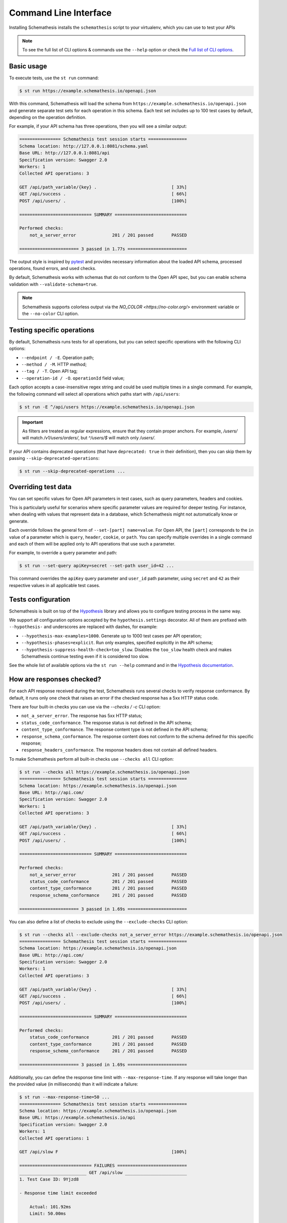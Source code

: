 Command Line Interface
======================

Installing Schemathesis installs the ``schemathesis`` script to your virtualenv, which you can use to test your APIs

.. note::

    To see the full list of CLI options & commands use the ``--help`` option or check the `Full list of CLI options`_.

Basic usage
-----------

To execute tests, use the ``st run`` command:

.. code:: text

    $ st run https://example.schemathesis.io/openapi.json

With this command, Schemathesis will load the schema from ``https://example.schemathesis.io/openapi.json`` and generate separate
test sets for each operation in this schema. Each test set includes up to 100 test cases by default, depending on the operation definition.

For example, if your API schema has three operations, then you will see a similar output:

.. code:: text

    ================ Schemathesis test session starts ===============
    Schema location: http://127.0.0.1:8081/schema.yaml
    Base URL: http://127.0.0.1:8081/api
    Specification version: Swagger 2.0
    Workers: 1
    Collected API operations: 3

    GET /api/path_variable/{key} .                             [ 33%]
    GET /api/success .                                         [ 66%]
    POST /api/users/ .                                         [100%]

    ============================ SUMMARY ============================

    Performed checks:
        not_a_server_error              201 / 201 passed       PASSED

    ======================= 3 passed in 1.77s =======================

The output style is inspired by `pytest <https://docs.pytest.org/en/stable/>`_ and provides necessary information about the
loaded API schema, processed operations, found errors, and used checks.

By default, Schemathesis works with schemas that do not conform to the Open API spec, but you can enable schema validation with ``--validate-schema=true``.

.. note:: Schemathesis supports colorless output via the `NO_COLOR <https://no-color.org/>` environment variable or the ``--no-color`` CLI option.

Testing specific operations
---------------------------

By default, Schemathesis runs tests for all operations, but you can select specific operations with the following CLI options:

- ``--endpoint / -E``. Operation path;
- ``--method / -M``. HTTP method;
- ``--tag / -T``. Open API tag;
- ``--operation-id / -O``. ``operationId`` field value;

Each option accepts a case-insensitive regex string and could be used multiple times in a single command.
For example, the following command will select all operations which paths start with ``/api/users``:

.. code:: text

    $ st run -E ^/api/users https://example.schemathesis.io/openapi.json

.. important::

    As filters are treated as regular expressions, ensure that they contain proper anchors.
    For example, `/users/` will match `/v1/users/orders/`, but `^/users/$` will match only `/users/`.

If your API contains deprecated operations (that have ``deprecated: true`` in their definition),
then you can skip them by passing ``--skip-deprecated-operations``:

.. code:: bash

    $ st run --skip-deprecated-operations ...

Overriding test data
--------------------

You can set specific values for Open API parameters in test cases, such as query parameters, headers and cookies.

This is particularly useful for scenarios where specific parameter values are required for deeper testing.
For instance, when dealing with values that represent data in a database, which Schemathesis might not automatically know or generate.

Each override follows the general form of ``--set-[part] name=value``.
For Open API, the ``[part]`` corresponds to the ``in`` value of a parameter which is ``query``, ``header``, ``cookie``, or ``path``.
You can specify multiple overrides in a single command and each of them will be applied only to API operations that use such a parameter.

For example, to override a query parameter and path:

.. code:: bash

    $ st run --set-query apiKey=secret --set-path user_id=42 ...

This command overrides the ``apiKey`` query parameter and ``user_id`` path parameter, using ``secret`` and ``42`` as their respective values in all applicable test cases.

Tests configuration
-------------------

Schemathesis is built on top of the `Hypothesis <http://hypothesis.works/>`_ library and allows you to configure testing process in the same way.

We support all configuration options accepted by the ``hypothesis.settings`` decorator.
All of them are prefixed with ``--hypothesis-`` and underscores are replaced with dashes, for example:

- ``--hypothesis-max-examples=1000``. Generate up to 1000 test cases per API operation;
- ``--hypothesis-phases=explicit``. Run only examples, specified explicitly in the API schema;
- ``--hypothesis-suppress-health-check=too_slow``. Disables the ``too_slow`` health check and makes Schemathesis continue testing even if it is considered too slow.

See the whole list of available options via the ``st run --help`` command and in the `Hypothesis documentation <https://hypothesis.readthedocs.io/en/latest/settings.html#available-settings>`_.

How are responses checked?
--------------------------

For each API response received during the test, Schemathesis runs several checks to verify response conformance. By default,
it runs only one check that raises an error if the checked response has a 5xx HTTP status code.

There are four built-in checks you can use via the `--checks / -c` CLI option:

- ``not_a_server_error``. The response has 5xx HTTP status;
- ``status_code_conformance``. The response status is not defined in the API schema;
- ``content_type_conformance``. The response content type is not defined in the API schema;
- ``response_schema_conformance``. The response content does not conform to the schema defined for this specific response;
- ``response_headers_conformance``. The response headers does not contain all defined headers.

To make Schemathesis perform all built-in checks use ``--checks all`` CLI option:

.. code:: text

    $ st run --checks all https://example.schemathesis.io/openapi.json
    ================ Schemathesis test session starts ===============
    Schema location: https://example.schemathesis.io/openapi.json
    Base URL: http://api.com/
    Specification version: Swagger 2.0
    Workers: 1
    Collected API operations: 3

    GET /api/path_variable/{key} .                             [ 33%]
    GET /api/success .                                         [ 66%]
    POST /api/users/ .                                         [100%]

    ============================ SUMMARY ============================

    Performed checks:
        not_a_server_error              201 / 201 passed       PASSED
        status_code_conformance         201 / 201 passed       PASSED
        content_type_conformance        201 / 201 passed       PASSED
        response_schema_conformance     201 / 201 passed       PASSED

    ======================= 3 passed in 1.69s =======================

You can also define a list of checks to exclude using the ``--exclude-checks`` CLI option:

.. code:: text

    $ st run --checks all --exclude-checks not_a_server_error https://example.schemathesis.io/openapi.json
    ================ Schemathesis test session starts ===============
    Schema location: https://example.schemathesis.io/openapi.json
    Base URL: http://api.com/
    Specification version: Swagger 2.0
    Workers: 1
    Collected API operations: 3

    GET /api/path_variable/{key} .                             [ 33%]
    GET /api/success .                                         [ 66%]
    POST /api/users/ .                                         [100%]

    ============================ SUMMARY ============================

    Performed checks:
        status_code_conformance         201 / 201 passed       PASSED
        content_type_conformance        201 / 201 passed       PASSED
        response_schema_conformance     201 / 201 passed       PASSED

    ======================= 3 passed in 1.69s =======================

Additionally, you can define the response time limit with ``--max-response-time``.
If any response will take longer than the provided value (in milliseconds) than it will indicate a failure:

.. code:: text

    $ st run --max-response-time=50 ...
    ================ Schemathesis test session starts ===============
    Schema location: https://example.schemathesis.io/openapi.json
    Base URL: https://example.schemathesis.io/api
    Specification version: Swagger 2.0
    Workers: 1
    Collected API operations: 1

    GET /api/slow F                                            [100%]

    ============================ FAILURES ===========================
    __________________________ GET /api/slow ________________________
    1. Test Case ID: 9Yjzd8

    - Response time limit exceeded

        Actual: 101.92ms
        Limit: 50.00ms

    [200] OK:

        `{"success": true}`

    Reproduce with:

        curl -X GET http://127.0.0.1:8081/api/slow

    Or add this option to your command line parameters:
        --hypothesis-seed=103697217851787640556597810346466192664
    ============================ SUMMARY ============================

    Performed checks:
        not_a_server_error                  2 / 2 passed       PASSED
        max_response_time                   0 / 2 passed       FAILED

    ======================= 1 failed in 0.29s =======================

Concurrent testing
------------------

In some cases, you can speed up the testing process by distributing all tests among multiple threads via the ``-w / --workers`` option:

.. code:: bash

    st run --workers 8 https://example.com/api/swagger.json

In the example above, all tests will be distributed among eight worker threads.
Note that it is not guaranteed to improve performance because it depends on your application behavior.

Code samples style
------------------

To reproduce test failures Schemathesis generates code samples:

.. code:: python

    requests.get("http://127.0.0.1:8081/api/failure")

You can control these samples via the ``--code-sample-style`` CLI option. For example, passing ``curl`` will generate a cURL command like this:

.. code:: bash

    curl -X GET http://127.0.0.1:8081/api/failure

ASGI / WSGI support
-------------------

Schemathesis natively supports testing of ASGI and WSGI compatible apps (e.g., Flask or FastAPI), which is significantly faster since it doesn't involve the network.

To test your app with this approach, you need to pass a special "path" to your application instance via the ``--app`` CLI option. This path consists of two parts, separated by ``:``.
The first one is an importable path to the module with your app. The second one is the variable name that points to your app. Example: ``--app=project.wsgi:app``.

Then your schema location could be:

- A full URL;
- An existing filesystem path;
- In-app path with the schema.

For example:

.. code:: bash

    st run --app=src.wsgi:app /swagger.json

**NOTE**. Depending on your setup, you might need to run this command with a custom ``PYTHONPATH`` environment variable like this:

.. code:: bash

    $ PYTHONPATH=$(pwd) st run --app=src.wsgi:app /swagger.json

Storing and replaying test cases
--------------------------------

It can be useful for debugging purposes to store all requests generated by Schemathesis and all responses from the app into a separate file.
Schemathesis allows you to do this with the ``--cassette-path`` command-line option:

.. code:: bash

    $ st run --cassette-path cassette.yaml http://127.0.0.1/schema.yaml

This command will create a new YAML file that will network interactions in `VCR format <https://relishapp.com/vcr/vcr/v/5-1-0/docs/cassettes/cassette-format>`_.
It might look like this:

.. code:: yaml

    command: 'st run --cassette-path=cassette.yaml http://127.0.0.1/schema.yaml'
    recorded_with: 'Schemathesis 1.2.0'
    http_interactions:
    - id: '0'
      status: 'FAILURE'
      seed: '1'
      elapsed: '0.00123'
      recorded_at: '2020-04-22T17:52:51.275318'
      checks:
        - name: 'not_a_server_error'
          status: 'FAILURE'
          message: 'Received a response with 5xx status code: 500'
      request:
        uri: 'http://127.0.0.1/api/failure'
        method: 'GET'
        headers:
          ...
        body:
          encoding: 'utf-8'
          string: ''
      response:
        status:
          code: '500'
          message: 'Internal Server Error'
        headers:
          ...
        body:
          encoding: 'utf-8'
          string: '500: Internal Server Error'
        http_version: '1.1'

Schemathesis provides the following extra fields:

- ``command``. Full CLI command used to run Schemathesis.
- ``http_interactions.id``. A numeric interaction ID within the current cassette.
- ``http_interactions.status``. Type of test outcome is one of ``SUCCESS``, ``FAILURE``. The status value is calculated from individual checks statuses - if any check failed, then the final status is ``FAILURE``.
- ``http_interactions.seed``. The Hypothesis seed used in that particular case could be used as an argument to ``--hypothesis-seed`` CLI option to reproduce this request.
- ``http_interactions.elapsed``. Time in seconds that a request took.
- ``http_interactions.checks``. A list of executed checks and and their status.
- ``http_interactions.data_generation_method``. The way test case was generated - ``positive`` or ``negative``.
- ``http_interactions.thread_id``. Unique integer that identifies the thread where a test case was used.
- ``http_interactions.correlation_id``. A unique ID which connects events that happen during testing of the same API operation

By default, payloads are converted to strings, but similar to the original Ruby's VCR, Schemathesis supports preserving exact body bytes via the ``--cassette-preserve-exact-body-bytes`` option.

To work with the cassette, you could use `yq <https://github.com/mikefarah/yq>`_ or any similar tool.
Show response body content of first failed interaction:

.. code:: bash

    $ yq '.http_interactions.[] | select(.status == "FAILURE") | .response.body.string' foo.yaml | head -n 1
    500: Internal Server Error

Check payload in requests to ``/api/upload_file``:

.. code:: bash

    $ yq '.http_interactions.[] | select(.request.uri == "http://127.0.0.1:8081/api/upload_file").request.body.string'
    --7d4db38ad065994d913cb02b2982e3ba
    Content-Disposition: form-data; name="data"; filename="data"


    --7d4db38ad065994d913cb02b2982e3ba--

If you use ``--cassette-preserve-exact-body-bytes`` then you need to look for the ``base64_string`` field and decode it:

.. code:: bash

    $ yq '.http_interactions.[] | select(.status == "FAILURE") | .response.body.base64_string' foo.yaml | head -n 1 | base64 -d
    500: Internal Server Error

Saved cassettes can be replayed with ``st replay`` command. Additionally, you may filter what interactions to
replay by these parameters:

- ``id``. Specific, unique ID;
- ``status``. Replay only interactions with this status (``SUCCESS`` or ``FAILURE``);
- ``uri``. A regular expression for request URI;
- ``method``. A regular expression for request method;

During replaying, Schemathesis will output interactions being replayed together with the response codes from the initial and
current execution:

.. code:: bash

    $ st replay foo.yaml --status=FAILURE
    Replaying cassette: foo.yaml
    Total interactions: 4005

      ID              : 0
      URI             : http://127.0.0.1:8081/api/failure
      Old status code : 500
      New status code : 500

      ID              : 1
      URI             : http://127.0.0.1:8081/api/failure
      Old status code : 500
      New status code : 500

JUnit support
-------------

It is possible to export test results to format, acceptable by such tools as Jenkins.

.. code:: bash

    $ st run --junit-xml=/path/junit.xml http://127.0.0.1/schema.yaml

This command will create an XML at a given path, as in the example below.

.. code:: xml

    <?xml version="1.0" ?>
    <testsuites disabled="0" errors="0" failures="4" tests="4" time="1.7481054730014876">
            <testsuite disabled="0" errors="0" failures="4" name="schemathesis" skipped="0" tests="4" time="1.7481054730014876" hostname="midgard">
                    <testcase name="GET /response-conformance/missing-field" time="0.859204">
                            <failure type="failure" message="1. Test Case ID: JA63GZ

    - Response violates schema

        'age' is a required property

        Schema:

            {
                &quot;type&quot;: &quot;object&quot;,
                &quot;properties&quot;: {
                    &quot;id&quot;: {
                        &quot;type&quot;: &quot;string&quot;
                    },
                    &quot;name&quot;: {
                        &quot;type&quot;: &quot;string&quot;
                    },
                    &quot;age&quot;: {
                        &quot;type&quot;: &quot;integer&quot;
                    }
                },
                &quot;required&quot;: [
                    &quot;id&quot;,
                    &quot;name&quot;,
                    &quot;age&quot;
                ]
            }

        Value:

            {
                &quot;id&quot;: &quot;123&quot;,
                &quot;name&quot;: &quot;Alice&quot;
            }

    [200] OK:

        `{&quot;id&quot;:&quot;123&quot;,&quot;name&quot;:&quot;Alice&quot;}`

    Reproduce with:

        curl -X GET https://example.schemathesis.io/response-conformance/missing-field"/>
                    </testcase>
                    <testcase name="GET /response-conformance/malformed-json" time="0.068179">
                            <failure type="failure" message="1. Test Case ID: Vn5hfI

    - JSON deserialization error

        Expecting property name enclosed in double quotes: line 1 column 2 (char 1)

    [200] OK:

        `{success: true}`

    Reproduce with:

        curl -X GET https://example.schemathesis.io/response-conformance/malformed-json"/>
                    </testcase>
                    <testcase name="GET /response-conformance/undocumented-status-code" time="0.756355">
                            <failure type="failure" message="1. Test Case ID: jm2nOs

    - Undocumented HTTP status code

        Received: 404
        Documented: 200, 400

    [404] Not Found:

        `{&quot;error&quot;:&quot;Not Found&quot;}`

    Reproduce with:

        curl -X GET 'https://example.schemathesis.io/response-conformance/undocumented-status-code?id=1'"/>
                    </testcase>
                    <testcase name="GET /response-conformance/incorrect-content-type" time="0.064367">
                            <failure type="failure" message="1. Test Case ID: Sveexo

    - Undocumented Content-Type

        Received: text/plain
        Documented: application/json

    [200] OK:

        `Success!`

    Reproduce with:

        curl -X GET https://example.schemathesis.io/response-conformance/incorrect-content-type"/>
                    </testcase>
            </testsuite>
    </testsuites>

Base URL configuration
----------------------

If your Open API schema defines ``servers`` (or ``basePath`` in Open API 2.0), these values will be used to
construct a full operation URL during testing. In the case of Open API 3, the first value from ``servers`` will be used.

However, you may want to run tests against a different base URL. To do this, you need to pass the ``--base-url`` option in CLI
or provide ``base_url`` argument to a loader/runner if you use Schemathesis in your code:

.. code:: bash

    st run --base-url=http://127.0.0.1:8080/api/v2 http://production.com/api/openapi.json

And if your schema defines ``servers`` like this:

.. code:: yaml

    servers:
      - url: https://production.com/api/{basePath}
        variables:
          basePath:
            default: v1

Then the tests will be executed against ``/api/v2`` base path.

The ``--base-url`` argument is also used if you wish to load the OpenAPI specification from a local file.

.. code:: bash

    st run --base-url=http://127.0.0.1:8080/api/v1 path/to/openapi.json

.. _extend-cli:

Extending CLI
-------------

To fit Schemathesis to your workflows, you might want to extend it with your custom checks or setup environment before the test run.

Extensions should be placed in a separate Python module. 
Then, Schemathesis should be informed about this module via the ``SCHEMATHESIS_HOOKS`` environment variable:

.. code:: bash

    export SCHEMATHESIS_HOOKS=myproject.tests.hooks
    st run http://127.0.0.1/openapi.yaml

Also, depending on your setup, you might need to run this command with a custom ``PYTHONPATH`` environment variable like this:

.. code:: bash

    export PYTHONPATH=$(pwd)
    export SCHEMATHESIS_HOOKS=myproject.tests.hooks
    st run https://example.com/api/swagger.json

The passed value will be treated as an importable Python path and imported before the test run.

.. note::

    You can find more details on how to extend Schemathesis in the :ref:`Extending Schemathesis <enabling-extensions>` section.

Registering custom checks
~~~~~~~~~~~~~~~~~~~~~~~~~

To use your custom checks with Schemathesis CLI, you need to register them via the ``schemathesis.check`` decorator:

.. code:: python

    import schemathesis


    @schemathesis.check
    def new_check(response, case):
        # some awesome assertions!
        pass

The registered check should accept a ``response`` with ``requests.Response`` / ``schemathesis.utils.WSGIResponse`` type and
``case`` with ``schemathesis.models.Case`` type. This code should be placed in the module you pass to the ``SCHEMATHESIS_HOOKS`` environment variable.

Then your checks will be available in Schemathesis CLI, and you can use them via the ``-c`` command-line option.

.. code:: bash

    $ SCHEMATHESIS_HOOKS=module.with.checks
    $ st run -c new_check https://example.com/api/swagger.json

Additionally, checks may return ``True`` to skip the check under certain conditions. For example, you may only want to run checks when the
response code is ``200``.

.. code:: python

    import schemathesis


    @schemathesis.check
    def conditional_check(response, case):
        if response.status_code == 200:
            ...  # some awesome assertions!
        else:
            # check not relevant to this response, skip test
            return True

Skipped check calls will not be reported in the run summary.

.. note::

    Learn more about writing custom checks :ref:`here <writing-custom-checks>`.

Rate limiting
-------------

APIs implement rate limiting to prevent misuse of their resources.
Schemathesis CLI's ``--rate-limit`` option can be used to set the maximum number of requests per second, minute, hour, or day during testing to avoid hitting these limits.

.. code:: bash

    # 3 requests per second
    st run --rate-limit=3/s
    # 100 requests per minute
    st run --rate-limit=100/m
    # 1000 requests per hour
    st run --rate-limit=1000/h
    # 10000 requests per day
    st run --rate-limit=10000/d

Debugging
---------

If Schemathesis produces an internal error, its traceback is hidden. To show error tracebacks in the CLI output, use
the ``--show-trace`` option.

Additionally you can dump all internal events to a JSON Lines file with the ``--debug-output-file`` CLI option.

Running CLI via Docker
----------------------

Schemathesis CLI is also available as a Docker image:

.. code-block:: bash

    docker run schemathesis/schemathesis:stable \
        run http://api.com/schema.json

To run it against the localhost server, add ``--network=host`` parameter:

.. code-block:: bash

    docker run --network="host" schemathesis/schemathesis:stable \
        run http://127.0.0.1/schema.json

If your API spec is stored in a file, you could use it too by specifying a Docker volume:

.. code-block:: bash

    docker run -v $(pwd):/mnt schemathesis/schemathesis:stable \
        run /mnt/spec.json

In the example above, the ``spec.json`` file from the current working directory is shared with the Schemathesis container.
Note, that ``$(pwd)`` is shell-specific and works in ``sh`` / ``bash`` / ``zsh``, but could be different in e.g. ``PowerShell``.

When running from Docker, by default color output is not present. You can use ``--force-color`` if you know that the host's terminal supports colors. 
Note that ``--force-color`` and ``--no-color`` are not compatible with each other.

.. note:: See Docker volumes `documentation <https://docs.docker.com/storage/volumes/>`_ for more information.

Docker on MacOS
~~~~~~~~~~~~~~~

Due to the networking behavior of Docker on MacOS, the containerized application cannot directly reach ``localhost`` of the host machine.
To address this, MacOS users should use the special DNS name ``host.docker.internal`` when referring to the host within Docker.

.. code-block:: bash

    docker run schemathesis/schemathesis:stable \
        run http://host.docker.internal:8080/swagger.json

.. note:: See `Docker on MacOS documentation <https://docs.docker.com/desktop/networking/#i-want-to-connect-from-a-container-to-a-service-on-the-host>`_ for more details

Full list of CLI options
------------------------

.. click:: schemathesis.cli:schemathesis
   :prog: schemathesis
   :commands: run
   :nested: full
